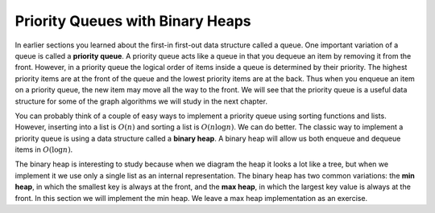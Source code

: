..  Copyright (C)  Brad Miller, David Ranum
    This work is licensed under the Creative Commons Attribution-NonCommercial-ShareAlike 4.0 International License. To view a copy of this license, visit http://creativecommons.org/licenses/by-nc-sa/4.0/.


Priority Queues with Binary Heaps
---------------------------------

In earlier sections you learned about the first-in first-out data
structure called a queue. One important variation of a queue is called a
**priority queue**. A priority queue acts like a queue in that you
dequeue an item by removing it from the front. However, in a priority
queue the logical order of items inside a queue is determined by their
priority. The highest priority items are at the front of the queue and
the lowest priority items are at the back. Thus when you enqueue an item
on a priority queue, the new item may move all the way to the front. We
will see that the priority queue is a useful data structure for some of
the graph algorithms we will study in the next chapter.

You can probably think of a couple of easy ways to implement a priority
queue using sorting functions and lists. However, inserting into a list
is :math:`O(n)` and sorting a list is :math:`O(n \log{n})`. We can
do better. The classic way to implement a priority queue is using a data
structure called a **binary heap**. A binary heap will allow us both
enqueue and dequeue items in :math:`O(\log{n})`.

The binary heap is interesting to study because when we diagram the heap
it looks a lot like a tree, but when we implement it we use only a
single list as an internal representation. The binary heap has two
common variations: the **min heap**, in which the smallest key is always
at the front, and the **max heap**, in which the largest key value is
always at the front. In this section we will implement the min heap. We
leave a max heap implementation as an exercise.

